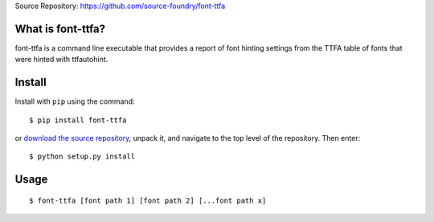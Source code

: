 Source Repository: `<https://github.com/source-foundry/font-ttfa>`_

What is font-ttfa?
----------------------------

font-ttfa is a command line executable that provides a report of font hinting settings from the TTFA table of fonts that were hinted with ttfautohint.


Install
--------------

Install with ``pip`` using the command:

::

    $ pip install font-ttfa


or `download the source repository <https://github.com/source-foundry/font-ttfa/tarball/master>`_, unpack it, and navigate to the top level of the repository.  Then enter:


::

    $ python setup.py install


Usage
------------


::

    $ font-ttfa [font path 1] [font path 2] [...font path x]